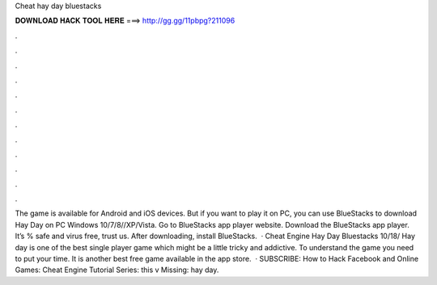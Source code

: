 Cheat hay day bluestacks

𝐃𝐎𝐖𝐍𝐋𝐎𝐀𝐃 𝐇𝐀𝐂𝐊 𝐓𝐎𝐎𝐋 𝐇𝐄𝐑𝐄 ===> http://gg.gg/11pbpg?211096

.

.

.

.

.

.

.

.

.

.

.

.

The game is available for Android and iOS devices. But if you want to play it on PC, you can use BlueStacks to download Hay Day on PC Windows 10/7/8//XP/Vista. Go to BlueStacks app player website. Download the BlueStacks app player. It’s % safe and virus free, trust us. After downloading, install BlueStacks.  · Cheat Engine Hay Day Bluestacks 10/18/ Hay day is one of the best single player game which might be a little tricky and addictive. To understand the game you need to put your time. It is another best free game available in the app store.  · SUBSCRIBE:  How to Hack Facebook and Online Games:  Cheat Engine Tutorial Series:  this v Missing: hay day.